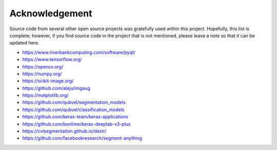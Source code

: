 ***************
Acknowledgement
***************

Source code from several other open source projects was gratefully used within this project. Hopefully, this list is complete; however, if you find source code in the project that is not mentioned, please leave a note so that it can be updated here.

* https://www.riverbankcomputing.com/software/pyqt/
* https://www.tensorflow.org/
* https://opencv.org/
* https://numpy.org/
* https://scikit-image.org/
* https://github.com/aleju/imgaug
* https://matplotlib.org/
* https://github.com/qubvel/segmentation_models
* https://github.com/qubvel/classification_models
* https://github.com/keras-team/keras-applications
* https://github.com/bonlime/keras-deeplab-v3-plus
* https://cvlsegmentation.github.io/dextr/
* https://github.com/facebookresearch/segment-anything
